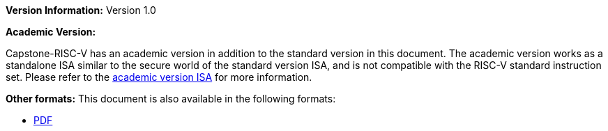 :reproducible:

*Version Information:* Version 1.0

*Academic Version:*

Capstone-RISC-V has an academic version in addition to the standard version in this document.
The academic version works as a standalone ISA similar to the secure world of the standard version ISA,
and is not compatible with the RISC-V standard instruction set.
Please refer to the
https://capstone.kisp-lab.org/specs-academic/[academic version ISA]
for more information.

ifdef::backend-html5[]
*Other formats:* This document is also available in the following formats:

* link:main.pdf[PDF]
endif::backend-html5[]
